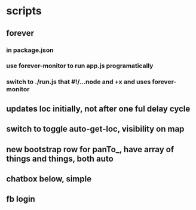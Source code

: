 * scripts
** forever
*** in package.json
*** use forever-monitor to run app.js programatically
*** switch to ./run.js that #!/...node and +x and uses forever-monitor
** updates loc initially, not after one ful delay cycle
** switch to toggle auto-get-loc, visibility on map
** new bootstrap row for panTo_, have array of things and things, both auto
** chatbox below, simple
** fb login
